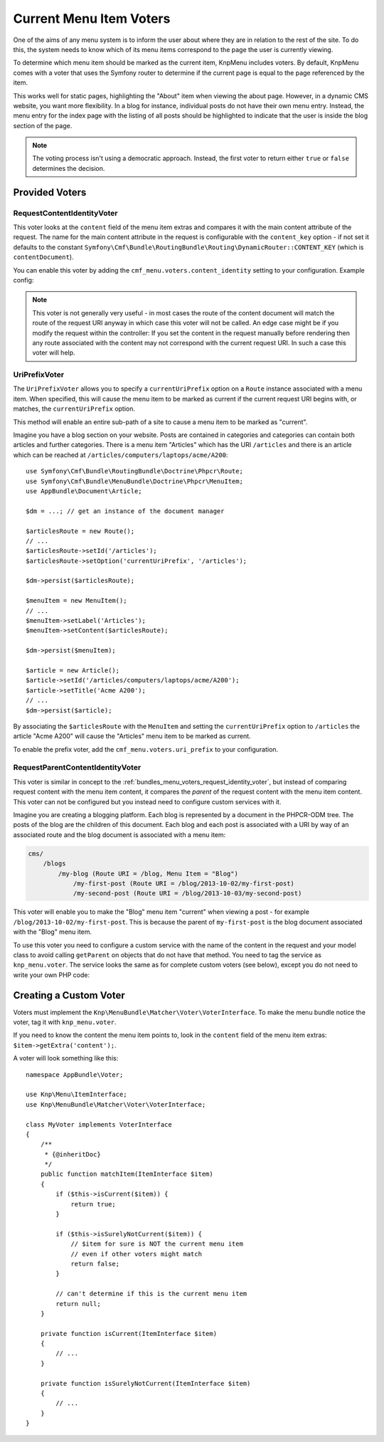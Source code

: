 .. index::
    single: current menu item; MenuBundle;

Current Menu Item Voters
========================

One of the aims of any menu system is to inform the user about where they are
in relation to the rest of the site. To do this, the system needs to know which
of its menu items correspond to the page the user is currently viewing.

To determine which menu item should be marked as the current item, KnpMenu
includes voters. By default, KnpMenu comes with a voter that uses the Symfony
router to determine if the current page is equal to the page referenced by the
item.

This works well for static pages, highlighting the "About" item when viewing
the about page. However, in a dynamic CMS website, you want more flexibility.
In a blog for instance, individual posts do not have their own menu entry.
Instead, the menu entry for the index page with the listing of all posts should
be highlighted to indicate that the user is inside the blog section of the
page.

.. note::

    The voting process isn't using a democratic approach. Instead, the first
    voter to return either ``true`` or ``false`` determines the decision.

Provided Voters
---------------

.. _bundles_menu_voters_request_identity_voter:

RequestContentIdentityVoter
~~~~~~~~~~~~~~~~~~~~~~~~~~~

This voter looks at the ``content`` field of the menu item extras and compares
it with the main content attribute of the request. The name for the main
content attribute in the request is configurable with the ``content_key``
option - if not set it defaults to the constant
``Symfony\Cmf\Bundle\RoutingBundle\Routing\DynamicRouter::CONTENT_KEY``
(which is ``contentDocument``).

You can enable this voter by adding the ``cmf_menu.voters.content_identity``
setting to your configuration. Example config:

.. configuration-block::

    .. code-block:: yaml

        # app/config/config.yml
        cmf_menu:
            voters:
                content_identity:
                    enabled: true
                    content_key: myKey

    .. code-block:: xml

        <!-- app/config/config.xml -->
        <?xml version="1.0" encoding="UTF-8" ?>
        <container xmlns="http://symfony.com/schema/dic/services">
            <config xmlns="http://cmf.symfony.com/schema/dic/menu">
                <voters>
                    <content-identity content-key="myKey" />
                </voters>
            </config>
        </container>

    .. code-block:: php

        // app/config/config.php
        $container->loadFromExtension('cmf_menu', [
            'voters' => [
                'content_identity' => [
                    'enabled'     => true,
                    'content_key' => 'myKey',
                ],
            ],
        ]);

.. note::

    This voter is not generally very useful - in most cases the route of the
    content document will match the route of the request URI anyway in which
    case this voter will not be called. An edge case might be if you modify the
    request within the controller: If you set the content in the request manually
    before rendering then any route associated with the content may not correspond
    with the current request URI. In such a case this voter will help.

.. _bundles_menu_voters_uri_prefix_voter:

UriPrefixVoter
~~~~~~~~~~~~~~

The ``UriPrefixVoter`` allows you to specify a ``currentUriPrefix`` option on
a ``Route`` instance associated with a menu item. When specified, this will
cause the menu item to be marked as current if the current request URI begins
with, or matches, the ``currentUriPrefix`` option.

This method will enable an entire sub-path of a site to cause a menu item
to be marked as "current".

Imagine you have a blog section on your website. Posts are contained in
categories and categories can contain both articles and further categories.
There is a menu item "Articles" which has the URI ``/articles`` and there is an
article which can be reached at ``/articles/computers/laptops/acme/A200``::

    use Symfony\Cmf\Bundle\RoutingBundle\Doctrine\Phpcr\Route;
    use Symfony\Cmf\Bundle\MenuBundle\Doctrine\Phpcr\MenuItem;
    use AppBundle\Document\Article;

    $dm = ...; // get an instance of the document manager

    $articlesRoute = new Route();
    // ...
    $articlesRoute->setId('/articles');
    $articlesRoute->setOption('currentUriPrefix', '/articles');

    $dm->persist($articlesRoute);

    $menuItem = new MenuItem();
    // ...
    $menuItem->setLabel('Articles');
    $menuItem->setContent($articlesRoute);

    $dm->persist($menuItem);

    $article = new Article();
    $article->setId('/articles/computers/laptops/acme/A200');
    $article->setTitle('Acme A200');
    // ...
    $dm->persist($article);

By associating the ``$articlesRoute`` with the ``MenuItem`` and setting the
``currentUriPrefix`` option to ``/articles`` the article "Acme A200" will cause
the "Articles" menu item to be marked as current.

To enable the prefix voter, add the ``cmf_menu.voters.uri_prefix`` to your
configuration.

.. configuration-block::

    .. code-block:: yaml

        # app/config/config.yml
        cmf_menu:
            voters:
                uri-prefix: true

    .. code-block:: xml

        <!-- app/config/config.xml -->
        <?xml version="1.0" encoding="UTF-8" ?>
        <container xmlns="http://symfony.com/schema/dic/services">
            <config xmlns="http://cmf.symfony.com/schema/dic/menu">
                <voters>
                    <uri-prefix />
                </voters>
            </config>
        </container>

    .. code-block:: php

        // app/config/config.php
        $container->loadFromExtension('cmf_menu', [
            'voters' => [
                'uri_prefix' => true,
            ],
        ]);

RequestParentContentIdentityVoter
~~~~~~~~~~~~~~~~~~~~~~~~~~~~~~~~~

This voter is similar in concept to the
:ref:`bundles_menu_voters_request_identity_voter`, but instead of comparing
request content with the menu item content, it compares the *parent* of the
request content with the menu item content. This voter can not be configured
but you instead need to configure custom services with it.

Imagine you are creating a blogging platform. Each blog is represented by a
document in the PHPCR-ODM tree. The posts of the blog are the children of this
document. Each blog and each post is associated with a URI by way of an
associated route and the blog document is associated with a menu item:

.. code-block:: text

    cms/
        /blogs
            /my-blog (Route URI = /blog, Menu Item = "Blog")
                /my-first-post (Route URI = /blog/2013-10-02/my-first-post)
                /my-second-post (Route URI = /blog/2013-10-03/my-second-post)

This voter will enable you to make the "Blog" menu item "current" when viewing
a post - for example ``/blog/2013-10-02/my-first-post``. This is because the
parent of ``my-first-post`` is the blog document associated with the "Blog"
menu item.

To use this voter you need to configure a custom service with the name of the
content in the request and your model class to avoid calling ``getParent`` on
objects that do not have that method. You need to tag the service as
``knp_menu.voter``. The service looks the same as for complete custom
voters (see below), except you do not need to write your own PHP code:

.. configuration-block::

    .. code-block:: yaml

        # app/config/services.yml
        services:
            app.menu_voter_parent:
                class: Symfony\Cmf\Bundle\MenuBundle\Voter\RequestParentContentIdentityVoter
                arguments:
                    - contentDocument
                    - AppBundle\Document\Article
                    - "@request_stack"
                tags:
                    - { name: "knp_menu.voter" }

    .. code-block:: xml

        <!-- app/config/services.xml -->
        <?xml version="1.0" encoding="UTF-8" ?>
        <container xmlns="http://symfony.com/schema/dic/services"
            xmlns:xsi="http://www.w3.org/2001/XMLSchema-instance"
            xsi:schemaLocation="http://symfony.com/schema/dic/services http://symfony.com/schema/dic/services/services-1.0.xsd">

            <services>
                <service id="app.menu_voter_parent"
                         class="Symfony\Cmf\Bundle\MenuBundle\Voter\RequestParentContentIdentityVoter">
                    <argument>contentDocument</argument>
                    <argument>AppBundle\Document\Article</argument>
                    <argument type="service" id="request_stack"/>
                    <tag name="knp_menu.voter"/>
                </service>
            </services>
        </container>

    .. code-block:: php

        // app/config/services.php
        use AppBundle\Document\Article;
        use Symfony\Cmf\Bundle\MenuBundle\Voter\RequestParentContentIdentityVoter;
        use Symfony\Component\DependencyInjection\Definition;

        $definition = new Definition(
            RequestParentContentIdentityVoter,
            ['contentDocument', Article::class, '@request_stack']
        ));
        $definition->addTag('knp_menu.voter');

        $container->setDefinition('app.menu_voter_parent', $definition);

.. versionadded::2.2
    Since MenuBundle 2.2, the voters expect the RequestStack as constructor
    argument. For older versions, you need to set the deprecated ``request=true``
    flag on the ``knp_menu.voter`` tag.

.. _bundles_menu_voters_custom_voter:

Creating a Custom Voter
-----------------------

Voters must implement the ``Knp\MenuBundle\Matcher\Voter\VoterInterface``. To
make the menu bundle notice the voter, tag it with ``knp_menu.voter``.

If you need to know the content the menu item points to, look in the
``content`` field of the menu item extras: ``$item->getExtra('content');``.

A voter will look something like this::

    namespace AppBundle\Voter;

    use Knp\Menu\ItemInterface;
    use Knp\MenuBundle\Matcher\Voter\VoterInterface;

    class MyVoter implements VoterInterface
    {
        /**
         * {@inheritDoc}
         */
        public function matchItem(ItemInterface $item)
        {
            if ($this->isCurrent($item)) {
                return true;
            }

            if ($this->isSurelyNotCurrent($item)) {
                // $item for sure is NOT the current menu item
                // even if other voters might match
                return false;
            }

            // can't determine if this is the current menu item
            return null;
        }

        private function isCurrent(ItemInterface $item)
        {
            // ...
        }

        private function isSurelyNotCurrent(ItemInterface $item)
        {
            // ...
        }
    }
